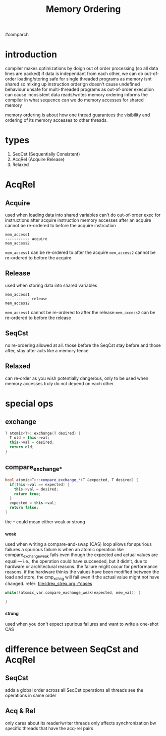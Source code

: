 #+TITLE: Memory Ordering
#comparch

* introduction
compiler makes optimizations by doign out of order processing (so all data lines are packed)
if data is independant from each other, we can do out-of-order loading/storing
safe for single threaded programs as memory isnt shared so mixing up instruction orderign doesn't cause undefined behaviour
unsafe for multi-threaded programs as out-of-order execution can cause incosistent data reads/writes
memory ordering informs the compiler in what sequence can we do memory accesses for shared memory


memory ordering is about how one thread guarantees the visibility and ordering of its memory accesses to other threads.

* types
1. SeqCst (Sequentially Consistent)
2. AcqRel (Acquire Release)
3. Relaxed

* AcqRel
** Acquire
used when loading data into shared variables
can't do out-of-order exec for instructions after acquire instruction
memory accesses after an acquire cannot be re-ordered to before the acquire instrcution

#+BEGIN_SRC text
mem_access1
----------- acquire
mem_access2
#+END_SRC

~mem_access1~ can be re-ordered to after the acquire
~mem_access2~ cannot be re-ordered to before the acquire

** Release
used when storing data into shared variables

#+BEGIN_SRC text
mem_access1
----------- release
mem_access2
#+END_SRC

~mem_access1~ cannot be re-ordered to after the release
~mem_access2~ can be re-ordered to before the release

** SeqCst
no re-ordering allowed at all.
those before the SeqCst stay before and those after, stay after
acts like a memory fence

** Relaxed
can re-order as you wish
potentially dangerous, only to be used when memory accesses truly do not depend on each other

* special ops
** exchange
#+BEGIN_SRC cpp
T atomic<T>::exchange(T desired) {
  T old = this->val;
  this->val = desired;
  return old;
}
#+END_SRC

** compare_exchange_*
#+BEGIN_SRC cpp
bool atomic<T>::compare_exchange_*(T &expected, T desired) {
  if(this->val == expected) {
    this->val = desired;
    return true;
  }
  expected = this->val;
  return false;
}
#+END_SRC

the ~*~ could mean either weak or strong

*** _weak
used when writing a compare-and-swap (CAS) loop
allows for spurious failures
a spurious failure is when an atomic operation like compare_exchange_weak fails even though the expected and actual values are equal — i.e., the operation could have succeeded, but it didn’t, due to hardware or architectural reasons.
the failure might occur for performance reasons. if the hardware thinks the values have been modified between the load and store, the cmp_xchng will fail even if the actual value might not have changed.
refer: [[file:ldrex_strex.org::*cases]]

#+BEGIN_SRC cpp
while(!atomic_var.compare_exchange_weak(expected, new_val)) {

}
#+END_SRC

*** _strong
used when you don't expect spurious failures and want to write a one-shot CAS

* difference between SeqCst and AcqRel
** SeqCst
adds a global order across all SeqCst operations
all threads see the operations in same order

** Acq & Rel
only cares about its reader/writer threads
only affects synchronization bw specific threads that have the acq-rel pairs
